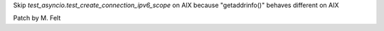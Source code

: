 Skip `test_asyncio.test_create_connection_ipv6_scope` on AIX 
because "getaddrinfo()" behaves different on AIX

Patch by M. Felt
